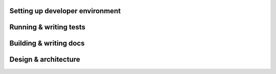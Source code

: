--------------------------------
Setting up developer environment
--------------------------------

-----------------------
Running & writing tests
-----------------------

-----------------------
Building & writing docs
-----------------------

---------------------
Design & architecture
---------------------

